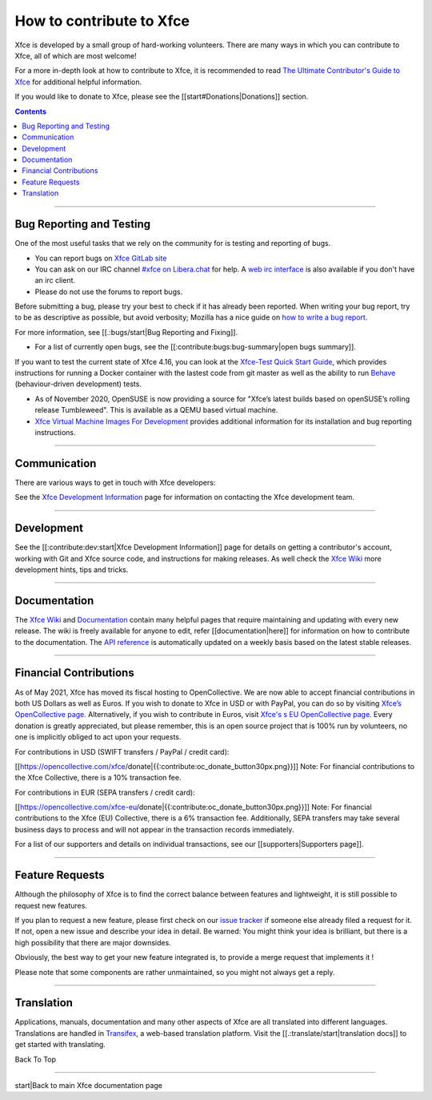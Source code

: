 =========================
How to contribute to Xfce
=========================

Xfce is developed by a small group of hard-working volunteers. There are many ways in which you can contribute to Xfce, all of which are most welcome!

For a more in-depth look at how to contribute to Xfce, it is recommended to read `The Ultimate Contributor's Guide to Xfce <https://andreldm.com/2018/12/03/xfce-contributor-guide.html>`_ for additional helpful information.

If you would like to donate to Xfce, please see the [[start#Donations|Donations]] section.

.. Contents::

----

Bug Reporting and Testing
-------------------------

One of the most useful tasks that we rely on the community for is testing and reporting of bugs. 

* You can report bugs on `Xfce GitLab site <https://gitlab.xfce.org/>`_

* You can ask on our IRC channel `#xfce on Libera.chat <irc://irc.libera.chat/#xfce/>`_ for help. A `web irc interface <https://web.libera.chat/#xfce>`_ is also available if you don't have an irc client.

* Please do not use the forums to report bugs. 

Before submitting a bug, please try your best to check if it has already been reported. When writing your bug report, try to be as descriptive as possible, but avoid verbosity; Mozilla has a nice guide on `how to write a bug report <https://developer.mozilla.org/en-US/docs/Mozilla/QA/Bug_writing_guidelines>`_. 

For more information, see [[.:bugs/start|Bug Reporting and Fixing]].


* For a list of currently open bugs, see the [[:contribute:bugs:bug-summary|open bugs summary]].

If you want to test the current state of Xfce 4.16, you can look at the `Xfce-Test Quick Start Guide <https://wiki.xfce.org/testing/xfce-test>`_, which provides instructions for running a Docker container with the lastest code from git master as well as the ability to run `Behave <https://github.com/behave/behave>`_ (behaviour-driven development) tests.

* As of November 2020, OpenSUSE is now providing a source for "Xfce’s latest builds based on openSUSE’s rolling release Tumbleweed". This is available as a QEMU based virtual machine.  
  
* `Xfce Virtual Machine Images For Development <https://news.opensuse.org/2020/11/23/xfce-raw-images/>`_ provides additional information for its installation and bug reporting instructions.

----

Communication
-------------
There are various ways to get in touch with Xfce developers:

See the `Xfce Development Information <https://docs.xfce.org/contribute/dev/start#communicating_with_the_xfce_development_team>`_ page for information on contacting the Xfce development team.

----

Development
-----------

See the [[:contribute:dev:start|Xfce Development Information]] page for details on getting a contributor's account, working with Git and Xfce source code, and instructions for making releases.
As well check the `Xfce Wiki <https://wiki.xfce.org/>`_ more development hints, tips and tricks.

----

Documentation
-------------

The `Xfce Wiki <https://wiki.xfce.org/>`_ and `Documentation <https://docs.xfce.org/>`_ contain many helpful pages that require maintaining and updating with every new release. The wiki is freely available for anyone to edit, refer [[documentation|here]] for information on how to contribute to the documentation.
The `API reference <https://developer.xfce.org/>`_ is automatically updated on a weekly basis based on the latest stable releases.

----
 
Financial Contributions
-----------------------

As of May 2021, Xfce has moved its fiscal hosting to OpenCollective. We are now able to accept financial contributions in both US Dollars as well as Euros. 
If you wish to donate to Xfce in USD or with PayPal, you can do so by visiting `Xfce’s OpenCollective page <https://www.opencollective.com/xfce/donate>`_. Alternatively, if you wish to contribute in Euros, visit `Xfce's s EU OpenCollective page <https://www.opencollective.com/xfce-eu/donate>`_. Every donation is greatly appreciated, but please remember, this is an open source project that is 100% run by volunteers, no one is implicitly obliged to act upon your requests.

For contributions in USD (SWIFT transfers / PayPal / credit card):

[[https://opencollective.com/xfce/donate|{{:contribute:oc_donate_button30px.png}}]]
Note: For financial contributions to the Xfce Collective, there is a 10% transaction fee.

For contributions in EUR (SEPA transfers / credit card):

[[https://opencollective.com/xfce-eu/donate|{{:contribute:oc_donate_button30px.png}}]]
Note: For financial contributions to the Xfce (EU) Collective, there is a 6% transaction fee. Additionally, SEPA transfers may take several business days to process and will not appear in the transaction records immediately.

For a list of our supporters and details on individual transactions, see our [[supporters|Supporters page]]. 

----

Feature Requests
----------------

Although the philosophy of Xfce is to find the correct balance between features and lightweight, it is still possible to request new features.

If you plan to request a new feature, please first check on our `issue tracker <https://gitlab.xfce.org/xfce>`_ if someone else already filed a request for it. If not, open a new issue and describe your idea in detail. Be warned: You might think your idea is brilliant, but there is a high possibility that there are major downsides.

Obviously, the best way to get your new feature integrated is, to provide a merge request that implements it !

Please note that some components are rather unmaintained, so you might not always get a reply.

----

Translation
-----------

Applications, manuals, documentation and many other aspects of Xfce are all translated into different languages. Translations are handled in `Transifex <https://www.transifex.com/xfce/public>`_, a web-based translation platform. Visit the [[.:translate/start|translation docs]] to get started with translating.

Back To Top

----

start|Back to main Xfce documentation page